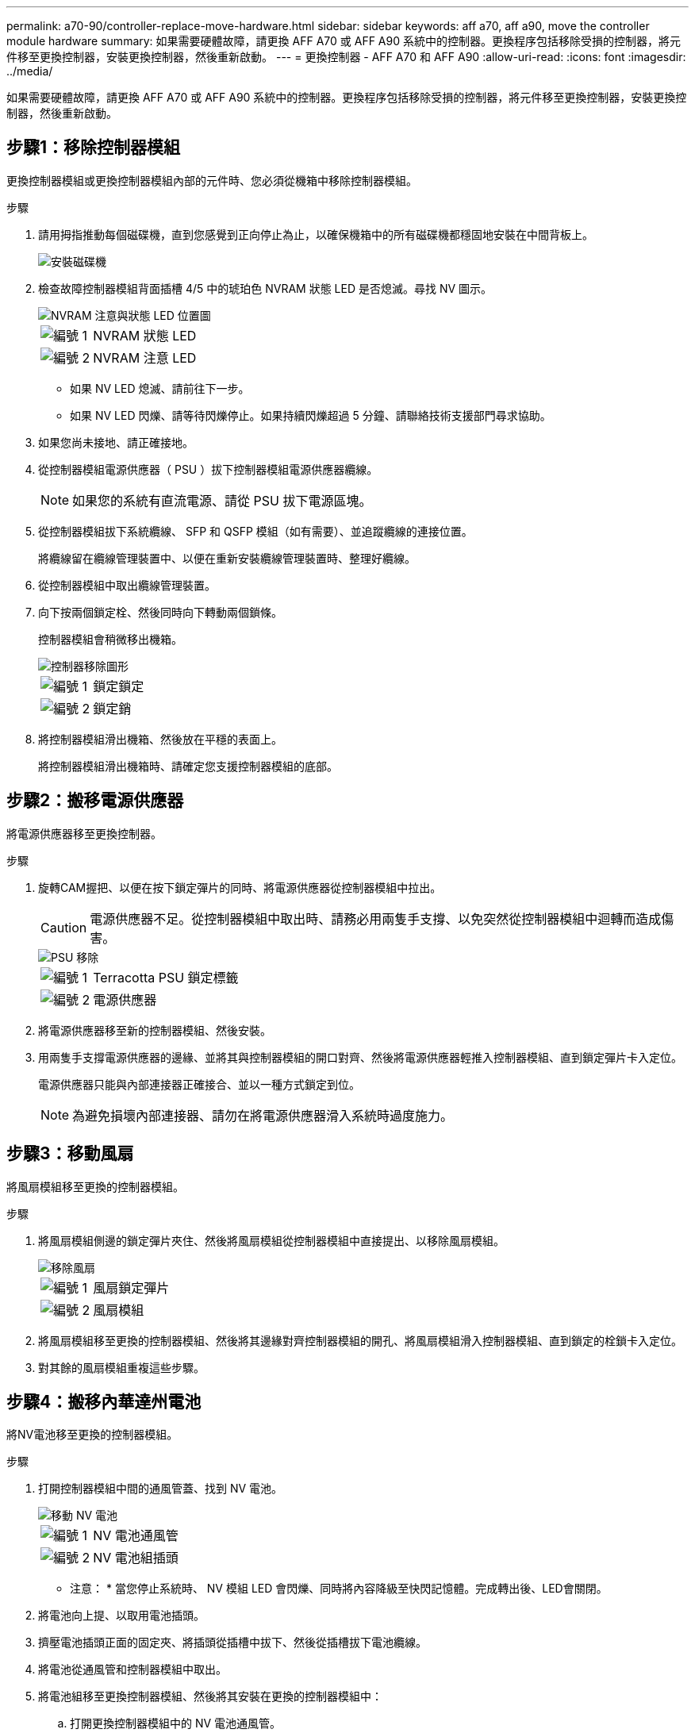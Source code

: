 ---
permalink: a70-90/controller-replace-move-hardware.html 
sidebar: sidebar 
keywords: aff a70, aff a90, move the controller module hardware 
summary: 如果需要硬體故障，請更換 AFF A70 或 AFF A90 系統中的控制器。更換程序包括移除受損的控制器，將元件移至更換控制器，安裝更換控制器，然後重新啟動。 
---
= 更換控制器 - AFF A70 和 AFF A90
:allow-uri-read: 
:icons: font
:imagesdir: ../media/


[role="lead"]
如果需要硬體故障，請更換 AFF A70 或 AFF A90 系統中的控制器。更換程序包括移除受損的控制器，將元件移至更換控制器，安裝更換控制器，然後重新啟動。



== 步驟1：移除控制器模組

更換控制器模組或更換控制器模組內部的元件時、您必須從機箱中移除控制器模組。

.步驟
. 請用拇指推動每個磁碟機，直到您感覺到正向停止為止，以確保機箱中的所有磁碟機都穩固地安裝在中間背板上。
+
image::../media/drw_a800_drive_seated_IEOPS-960.svg[安裝磁碟機]

. 檢查故障控制器模組背面插槽 4/5 中的琥珀色 NVRAM 狀態 LED 是否熄滅。尋找 NV 圖示。
+
image::../media/drw_a1K-70-90_nvram-led_ieops-1463.svg[NVRAM 注意與狀態 LED 位置圖]

+
[cols="1,4"]
|===


 a| 
image:../media/icon_round_1.png["編號 1"]
 a| 
NVRAM 狀態 LED



 a| 
image:../media/icon_round_2.png["編號 2"]
 a| 
NVRAM 注意 LED

|===
+
** 如果 NV LED 熄滅、請前往下一步。
** 如果 NV LED 閃爍、請等待閃爍停止。如果持續閃爍超過 5 分鐘、請聯絡技術支援部門尋求協助。


. 如果您尚未接地、請正確接地。
. 從控制器模組電源供應器（ PSU ）拔下控制器模組電源供應器纜線。
+

NOTE: 如果您的系統有直流電源、請從 PSU 拔下電源區塊。

. 從控制器模組拔下系統纜線、 SFP 和 QSFP 模組（如有需要）、並追蹤纜線的連接位置。
+
將纜線留在纜線管理裝置中、以便在重新安裝纜線管理裝置時、整理好纜線。

. 從控制器模組中取出纜線管理裝置。
. 向下按兩個鎖定栓、然後同時向下轉動兩個鎖條。
+
控制器模組會稍微移出機箱。

+
image::../media/drw_a70-90_pcm_remove_replace_ieops-1365.svg[控制器移除圖形]

+
[cols="1,4"]
|===


 a| 
image:../media/icon_round_1.png["編號 1"]
 a| 
鎖定鎖定



 a| 
image:../media/icon_round_2.png["編號 2"]
 a| 
鎖定銷

|===
. 將控制器模組滑出機箱、然後放在平穩的表面上。
+
將控制器模組滑出機箱時、請確定您支援控制器模組的底部。





== 步驟2：搬移電源供應器

將電源供應器移至更換控制器。

.步驟
. 旋轉CAM握把、以便在按下鎖定彈片的同時、將電源供應器從控制器模組中拉出。
+

CAUTION: 電源供應器不足。從控制器模組中取出時、請務必用兩隻手支撐、以免突然從控制器模組中迴轉而造成傷害。

+
image::../media/drw_a70-90_psu_remove_replace_ieops-1368.svg[PSU 移除]

+
[cols="1,4"]
|===


 a| 
image::../media/icon_round_1.png[編號 1]
| Terracotta PSU 鎖定標籤 


 a| 
image::../media/icon_round_2.png[編號 2]
 a| 
電源供應器

|===
. 將電源供應器移至新的控制器模組、然後安裝。
. 用兩隻手支撐電源供應器的邊緣、並將其與控制器模組的開口對齊、然後將電源供應器輕推入控制器模組、直到鎖定彈片卡入定位。
+
電源供應器只能與內部連接器正確接合、並以一種方式鎖定到位。

+

NOTE: 為避免損壞內部連接器、請勿在將電源供應器滑入系統時過度施力。





== 步驟3：移動風扇

將風扇模組移至更換的控制器模組。

.步驟
. 將風扇模組側邊的鎖定彈片夾住、然後將風扇模組從控制器模組中直接提出、以移除風扇模組。
+
image::../media/drw_a70-90_fan_remove_replace_ieops-1366.svg[移除風扇]

+
[cols="1,4"]
|===


 a| 
image::../media/icon_round_1.png[編號 1]
 a| 
風扇鎖定彈片



 a| 
image::../media/icon_round_2.png[編號 2]
 a| 
風扇模組

|===
. 將風扇模組移至更換的控制器模組、然後將其邊緣對齊控制器模組的開孔、將風扇模組滑入控制器模組、直到鎖定的栓鎖卡入定位。
. 對其餘的風扇模組重複這些步驟。




== 步驟4：搬移內華達州電池

將NV電池移至更換的控制器模組。

.步驟
. 打開控制器模組中間的通風管蓋、找到 NV 電池。
+
image::../media/drw_a70-90_remove_replace_nvmembat_ieops-1369.svg[移動 NV 電池]

+
[cols="1,4"]
|===


 a| 
image::../media/icon_round_1.png[編號 1]
| NV 電池通風管 


 a| 
image::../media/icon_round_2.png[編號 2]
 a| 
NV 電池組插頭

|===
+
* 注意： * 當您停止系統時、 NV 模組 LED 會閃爍、同時將內容降級至快閃記憶體。完成轉出後、LED會關閉。

. 將電池向上提、以取用電池插頭。
. 擠壓電池插頭正面的固定夾、將插頭從插槽中拔下、然後從插槽拔下電池纜線。
. 將電池從通風管和控制器模組中取出。
. 將電池組移至更換控制器模組、然後將其安裝在更換的控制器模組中：
+
.. 打開更換控制器模組中的 NV 電池通風管。
.. 將電池插頭插入插槽、並確定插頭已鎖定到位。
.. 將電池套件插入插槽、然後穩固地向下按電池套件、以確保其鎖定到位。
.. 關閉 NV 電池通風管。






== 步驟5：移動系統DIMM

將 DIMM 移至更換的控制器模組。

.步驟
. 打開控制器頂端的控制器通風管。
+
.. 將手指插入通風管遠端的凹處。
.. 提起通風管、並將其向上旋轉至最遠的位置。


. 使用通風管頂端的 DIMM 對應圖，找出主機板上的系統 DIMM 。
+
下表列出了依機型而定的 DIMM 位置：

+
[cols="1,4"]
|===


| 模型 | DIMM 插槽位置 


 a| 
FAS70
| 3、10、19、26 


 a| 
FAS90
| 3 ， 7 ， 10 ， 14 ， 19 ， 23 ， 26 ， 30 
|===
+
image::../media/drw_a70_90_dimm_ieops-1513.svg[DIMM 對應]

+
[cols="1,4"]
|===


 a| 
image::../media/icon_round_1.png[編號 1]
| 系統DIMM 
|===
. 請注意插槽中的DIMM方向、以便您以適當的方向將DIMM插入更換的控制器模組。
. 緩慢地將DIMM兩側的兩個DIMM彈出彈片分開、然後將DIMM從插槽中滑出、藉此將DIMM從插槽中退出。
+

NOTE: 小心拿住DIMM的邊緣、避免對DIMM電路板上的元件施加壓力。

. 找到要安裝 DIMM 的替換控制器模組上的插槽。
. 將DIMM正面插入插槽。
+
DIMM可緊密插入插槽、但應該很容易就能裝入。如果沒有、請重新將DIMM與插槽對齊、然後重新插入。

+

NOTE: 目視檢查DIMM、確認其對齊並完全插入插槽。

. 在DIMM頂端邊緣小心地推入、但穩固地推入、直到彈出彈出彈片卡入DIMM兩端的槽口。
. 對其餘的DIMM重複這些步驟。
. 關閉控制器通風管。




== 步驟 6 ：移動 I/O 模組

將 I/O 模組移至更換的控制器模組。

image::../media/drw_a70_90_io_remove_replace_ieops-1532.svg[移除 I/O 模組]

[cols="1,4"]
|===


 a| 
image::../media/icon_round_1.png[編號 1]
| I/O 模組 CAM 控制桿 
|===
.步驟
. 拔下目標I/O模組上的任何纜線。
+
請務必貼上纜線的標籤、以便知道纜線的來源。

. 向下拉纜線管理 ARM 內部的按鈕、然後向下旋轉纜線管理、即可向下旋轉纜線管理 ARM 。
. 從控制器模組中移除 I/O 模組：
+
.. 按下目標 I/O 模組 CAM 鎖定按鈕。
.. 向下轉動凸輪栓鎖、直到卡入定位為止。對於水平模組、請將 CAM 儘量遠離模組。
.. 將手指連入凸輪桿開口處、然後將模組拉出控制器模組、即可將模組從控制器模組中移除。
+
請務必追蹤I/O模組所在的插槽。

.. 將替換 I/O 模組安裝至替換控制器模組中、方法是將 I/O 模組輕輕滑入插槽、直到 I/O 凸輪閂鎖開始與 I/O 凸輪銷接合、然後將 I/O 凸輪閂鎖完全推入、以將模組鎖定到位。


. 重複這些步驟、將插槽 6 和 7 中的模組以外的其他 I/O 模組移至替換控制器模組。
+

NOTE: 若要將 I/O 模組從插槽 6 和 7 中移出、您必須將包含這些 I/O 模組的承載器從受損的控制器模組移至更換的控制器模組。

. 將插槽 6 和 7 中包含 I/O 模組的承載器移至替換控制器模組：
+
.. 按下托架把手最右側的按鈕。將托架滑出受損的控制器模組、將其插入替換控制器模組、其位置與受損控制器模組相同。
.. 將托架輕輕推入更換的控制器模組、直到卡入定位。






== 步驟 7 ：移動系統管理模組

將系統管理模組移至更換的控制器模組。

image::../media/drw_70-90_sys-mgmt_remove_ieops-1817.svg[移動系統管理模組]

[cols="1,4"]
|===


 a| 
image::../media/icon_round_1.png[編號 1]
 a| 
系統管理模組 CAM 栓鎖

|===
.步驟
. 從受損的控制器模組中移除系統管理模組：
+
.. 按下系統管理 CAM 按鈕。
.. 向下轉動凸輪桿。
.. 將手指環入 CAM 槓桿、然後將模組直接從系統中拉出。


. 將系統管理模組安裝到更換控制器模組中、其插槽與受損控制器模組的插槽相同：
+
.. 將系統管理模組的邊緣與系統開口對齊、然後將其輕輕推入控制器模組。
.. 將模組輕輕滑入插槽、直到凸輪閂鎖開始與 I/O 凸輪銷接合、然後將凸輪閂鎖完全向上旋轉、將模組鎖定到位。






== 步驟 8 ：移動 NVRAM 模組

將 NVRAM 模組移至更換的控制器模組。

image::../media/drw_a70-90_nvram12_remove_replace_ieops-1370.svg[取下 NVRAM12 模組和 DIMM]

[cols="1,4"]
|===


 a| 
image:../media/icon_round_1.png["編號 1"]
 a| 
CAM 鎖定按鈕



 a| 
image:../media/icon_round_2.png["編號 2"]
 a| 
DIMM 鎖定彈片

|===
.步驟
. 從受損的控制器模組中移除 NVRAM 模組：
+
.. 按下 CAM LATCH 按鈕。
+
CAM按鈕會從機箱移出。

.. 轉動凸輪栓鎖至最遠位置。
.. 將手指插入 CAM 拉桿開口、然後將模組從機箱中拉出、即可從機箱中移除 NVRAM 模組。


. 將 NVRAM 模組安裝到替換控制器模組的插槽 4/5 中：
+
.. 將模組與插槽 4/5 中機箱開口的邊緣對齊。
.. 將模組一路輕輕滑入插槽、然後將 CAM 栓鎖往上推、將模組鎖定到位。






== 步驟9：安裝控制器模組

重新安裝控制器模組、然後重新啟動。

.步驟
. 將通風管往下轉動、以確保通風管完全關閉。
+
它必須與控制器模組金屬板齊平。

. 將控制器模組的一端與機箱的開口對齊、然後將控制器模組輕推至系統的一半。
+

NOTE: 在指示之前、請勿將控制器模組完全插入機箱。

. 重新安裝纜線管理 ARM （如果已移除）、但請勿將任何纜線重新連接至更換的控制器。
. 將主控台纜線插入替換控制器模組的主控台連接埠、然後重新連接至筆記型電腦、以便在重新開機時接收主控台訊息。
. 完成控制器模組的重新安裝：
+
.. 將控制器模組穩固地推入機箱、直到它與中間板完全接入。
+
控制器模組完全就位時、鎖定鎖條會上升。



+

NOTE: 將控制器模組滑入機箱時、請勿過度施力、以免損壞連接器。

+
.. 將鎖定閂向上旋轉至鎖定位置。
.. 插入電源。一旦電源恢復，控制器就會啟動並進入 LOADER 提示字元。


. 在 Loader 提示字元中、輸入 `show date`以在更換控制器上顯示日期和時間。日期和時間以 GMT 為準。
+

NOTE: 顯示的時間不一定是本地時間、會以 24 小時模式顯示。

. 使用命令設定 GMT 的目前時間 `set time hh:mm:ss`。您可以從合作夥伴節點取得目前的 GMT 、命令為 'date -u'command.
. 視需要重新設定儲存系統。
+
如果您移除收發器（ QSFP 或 SFP ）、請記得在使用光纖纜線時重新安裝。

. 將電源線插入電源供應器。
+

NOTE: 如果您有直流電源、請在控制器模組完全插入機箱後、將電源區塊重新連接至電源供應器。



.接下來呢？
更換損壞的 AFF A70 或 AFF A90 控制器之後，您需要link:controller-replace-system-config-restore-and-verify.html["還原系統組態"]。
